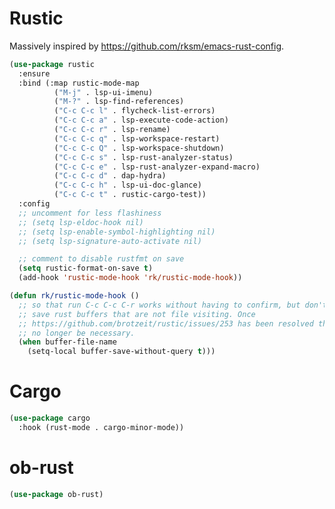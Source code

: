 * Rustic
Massively inspired by https://github.com/rksm/emacs-rust-config.

#+begin_src emacs-lisp
 (use-package rustic
   :ensure
   :bind (:map rustic-mode-map
	       ("M-j" . lsp-ui-imenu)
	       ("M-?" . lsp-find-references)
	       ("C-c C-c l" . flycheck-list-errors)
	       ("C-c C-c a" . lsp-execute-code-action)
	       ("C-c C-c r" . lsp-rename)
	       ("C-c C-c q" . lsp-workspace-restart)
	       ("C-c C-c Q" . lsp-workspace-shutdown)
	       ("C-c C-c s" . lsp-rust-analyzer-status)
	       ("C-c C-c e" . lsp-rust-analyzer-expand-macro)
	       ("C-c C-c d" . dap-hydra)
	       ("C-c C-c h" . lsp-ui-doc-glance)
	       ("C-c C-c t" . rustic-cargo-test))
   :config
   ;; uncomment for less flashiness
   ;; (setq lsp-eldoc-hook nil)
   ;; (setq lsp-enable-symbol-highlighting nil)
   ;; (setq lsp-signature-auto-activate nil)

   ;; comment to disable rustfmt on save
   (setq rustic-format-on-save t)
   (add-hook 'rustic-mode-hook 'rk/rustic-mode-hook))

 (defun rk/rustic-mode-hook ()
   ;; so that run C-c C-c C-r works without having to confirm, but don't try to
   ;; save rust buffers that are not file visiting. Once
   ;; https://github.com/brotzeit/rustic/issues/253 has been resolved this should
   ;; no longer be necessary.
   (when buffer-file-name
     (setq-local buffer-save-without-query t)))
#+end_src

* Cargo
#+begin_src emacs-lisp
 (use-package cargo
   :hook (rust-mode . cargo-minor-mode))
#+end_src

* ob-rust
#+begin_src emacs-lisp
 (use-package ob-rust)
#+end_src
